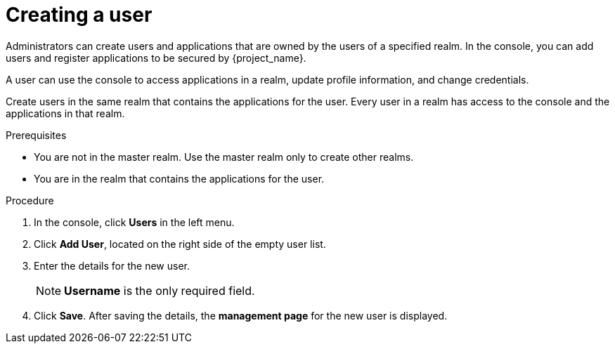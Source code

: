 [id="proc-creating-user_{context}"]
= Creating a user

Administrators can create users and applications that are owned by the users of a specified realm. In the console, you can add users and register applications to be secured by {project_name}. 

A user can use the console to access applications in a realm, update profile information, and change credentials. 

Create users in the same realm that contains the applications for the user. Every user in a realm has access to the console and the applications in that realm. 

.Prerequisites
* You are not in the master realm. Use the master realm only to create other realms.
* You are in the realm that contains the applications for the user.

.Procedure
. In the console, click *Users* in the left menu.
. Click *Add User*, located on the right side of the empty user list.
. Enter the details for the new user. 
+
NOTE: *Username* is the only required field.
+   
. Click *Save*. After saving the details, the *management page* for the new user is displayed.  
